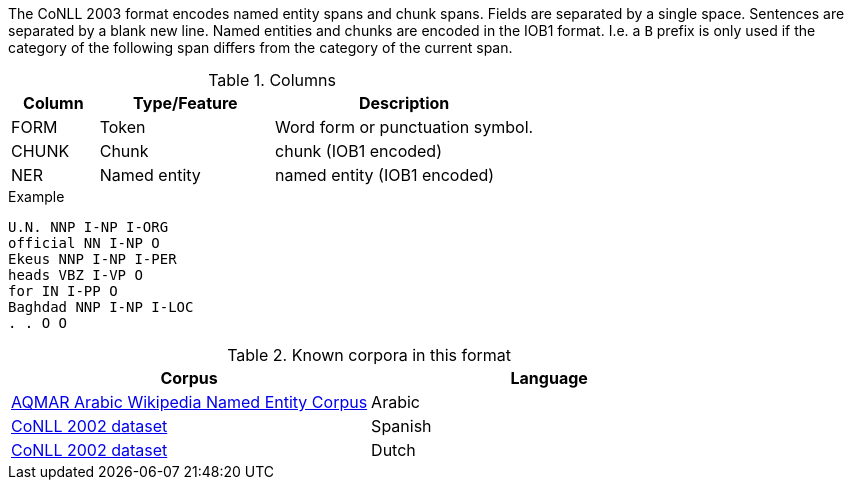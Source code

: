 // Copyright 2018
// Ubiquitous Knowledge Processing (UKP) Lab
// Technische Universität Darmstadt
// 
// Licensed under the Apache License, Version 2.0 (the "License");
// you may not use this file except in compliance with the License.
// You may obtain a copy of the License at
// 
// http://www.apache.org/licenses/LICENSE-2.0
// 
// Unless required by applicable law or agreed to in writing, software
// distributed under the License is distributed on an "AS IS" BASIS,
// WITHOUT WARRANTIES OR CONDITIONS OF ANY KIND, either express or implied.
// See the License for the specific language governing permissions and
// limitations under the License.

The CoNLL 2003 format encodes named entity spans and chunk spans. Fields are separated by a single
space. Sentences are separated by a blank new line. Named entities and chunks are encoded in the
IOB1 format. I.e. a `B` prefix is only used if the category of the following span differs from the
category of the current span.
 
.Columns
[cols="1,2,3", options="header"]
|====
| Column  | Type/Feature | Description
| FORM    
| Token 
| Word form or punctuation symbol.

| CHUNK     
| Chunk
| chunk (IOB1 encoded)

| NER     
| Named entity
| named entity (IOB1 encoded)
|====
 
.Example
[source,text,tabsize=0]
----
U.N. NNP I-NP I-ORG
official NN I-NP O
Ekeus NNP I-NP I-PER
heads VBZ I-VP O
for IN I-PP O
Baghdad NNP I-NP I-LOC
. . O O
----

.Known corpora in this format
[cols="2*", options="header"]
|====
| Corpus 
| Language

| link:http://www.cs.cmu.edu/~ark/ArabicNER/[AQMAR Arabic Wikipedia Named Entity Corpus]
| Arabic

| link:http://www.clips.ua.ac.be/conll2002/ner/[CoNLL 2002 dataset]
| Spanish

| link:http://www.clips.ua.ac.be/conll2002/ner/[CoNLL 2002 dataset]
| Dutch
|====